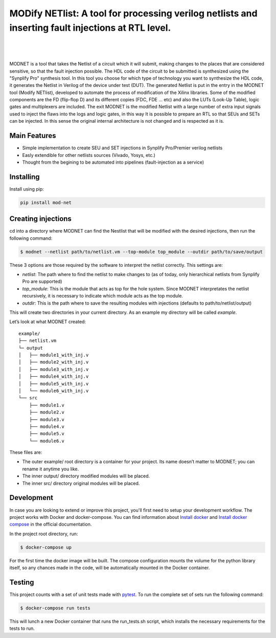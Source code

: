 MODify NETlist: A tool for processing verilog netlists and inserting fault injections at RTL level.
===================================================================================================
.. image:: https://img.shields.io/pypi/v/mod-net.svg
    :target: https://pypi.org/project/mod-net/
.. image:: https://img.shields.io/badge/python-3.7-blue.svg
    :target: https://pypi.org/project/mod-net/
.. image:: https://circleci.com/gh/LCSR-lab/MODNET.svg?style=shield
   :target: https://circleci.com/gh/LCSR-lab/MODNET
.. image:: https://coveralls.io/repos/github/LCSR-lab/MODNET/badge.svg?branch=master
   :target: https://coveralls.io/github/LCSR-lab/MODNET?branch=master

|

.. figure:: _doc/lut.png
   :width: 200px
   :align: center
   :height: 100px
   :alt: LUT transformation
   :figclass: align-center

|

MODNET is a tool that takes the Netlist of a circuit which it will submit, making changes to the places that are considered sensitive, so that the fault injection possible. The HDL code of the circuit to be submitted is synthesized using the "Synplify Pro" synthesis tool. In this tool you choose for which type of technology you want to synthesize the HDL code, it generates the Netlist in Verilog of the device under test (DUT). The generated Netlist is put in the entry in the MODNET tool (Modify NETlist), developed to automate the process of modification of the Xilinx libraries. Some of the modified components are the FD (flip-flop D) and its different copies (FDC, FDE ... etc) and also the LUTs (Look-Up Table), logic gates and multiplexers are included. The exit MODNET is the modified Netlist with a large number of extra input signals used to inject the flaws into the logs and logic gates, in this way It is possible to prepare an RTL so that SEUs and SETs can be injected. In this sense the original internal architecture is not changed and is respected as it is.

Main Features
-------------

* Simple implementation to create SEU and SET injections in Synplify Pro/Premier verilog netlists
* Easly extendible for other netlists sources (Vivado, Yosys, etc.)
* Thought from the begining to be automated into pipelines (fault-injection as a service)



Installing
----------
    
Install using pip:

.. code-block:: python

    pip install mod-net


Creating injections
--------------------
cd into a directory where MODNET can find the Nestlist that will be modified with the desired injections, then run the following command:

.. code-block:: text

    $ modnet --netlist path/to/netlist.vm --top-module top_module --outdir path/to/save/output

These 3 options are those required by the software to interpret the netlist correctly. This settings are:

* `netlist`: The path where to find the netlist to make changes to (as of today, only hierarchical netlists from Synplify Pro are supported)
* `top_module`: This is the module that acts as top for the hole system. Since MODNET interpretates the netlist recursively, it is necessary to indicate which module acts as the top module.
* `outdir`: This is the path where to save the resulting modules with injections (defaults to path/to/netlist/output) 

This will create two directories in your current directory. As an example my directory will be called `example`.

Let’s look at what MODNET created:

::

    example/
    ├── netlist.vm
    └─ output
    │   ├── module1_with_inj.v
    │   ├── module2_with_inj.v
    │   ├── module3_with_inj.v
    │   ├── module4_with_inj.v
    │   ├── module5_with_inj.v
    │   └── module6_with_inj.v
    └── src
        ├── module1.v
        ├── module2.v
        ├── module3.v
        ├── module4.v
        ├── module5.v
        └── module6.v

These files are:

* The outer example/ root directory is a container for your project. Its name doesn’t matter to MODNET; you can rename it anytime you like.
* The inner output/ directory modified modules will be placed.
* The inner src/ directory original modules will be placed.

Development
----------
In case you are looking to extend or improve this project, you'll first need to setup your development workflow. The project works with Docker and docker-compose. You can find information about `Install docker <https://docs.docker.com/install/>`_ and `Install docker compose <https://docs.docker.com/compose/install/>`_ in the official documentation.

In the project root directory, run:

.. code-block:: text

    $ docker-compose up


For the first time the docker image will be built. The compose configuration mounts the volume for the python library itself, so any chances made in the code, will be automatically mounted in the Docker container.

Testing 
-------
This project counts with a set of unit tests made with `pytest <https://docs.pytest.org/en/stable/>`_. To run the complete set of sets run the following command:

.. code-block:: bash

    $ docker-compose run tests

This will lunch a new Docker container that runs the run_tests.sh script, which installs the necessary requirements for the tests to run.
